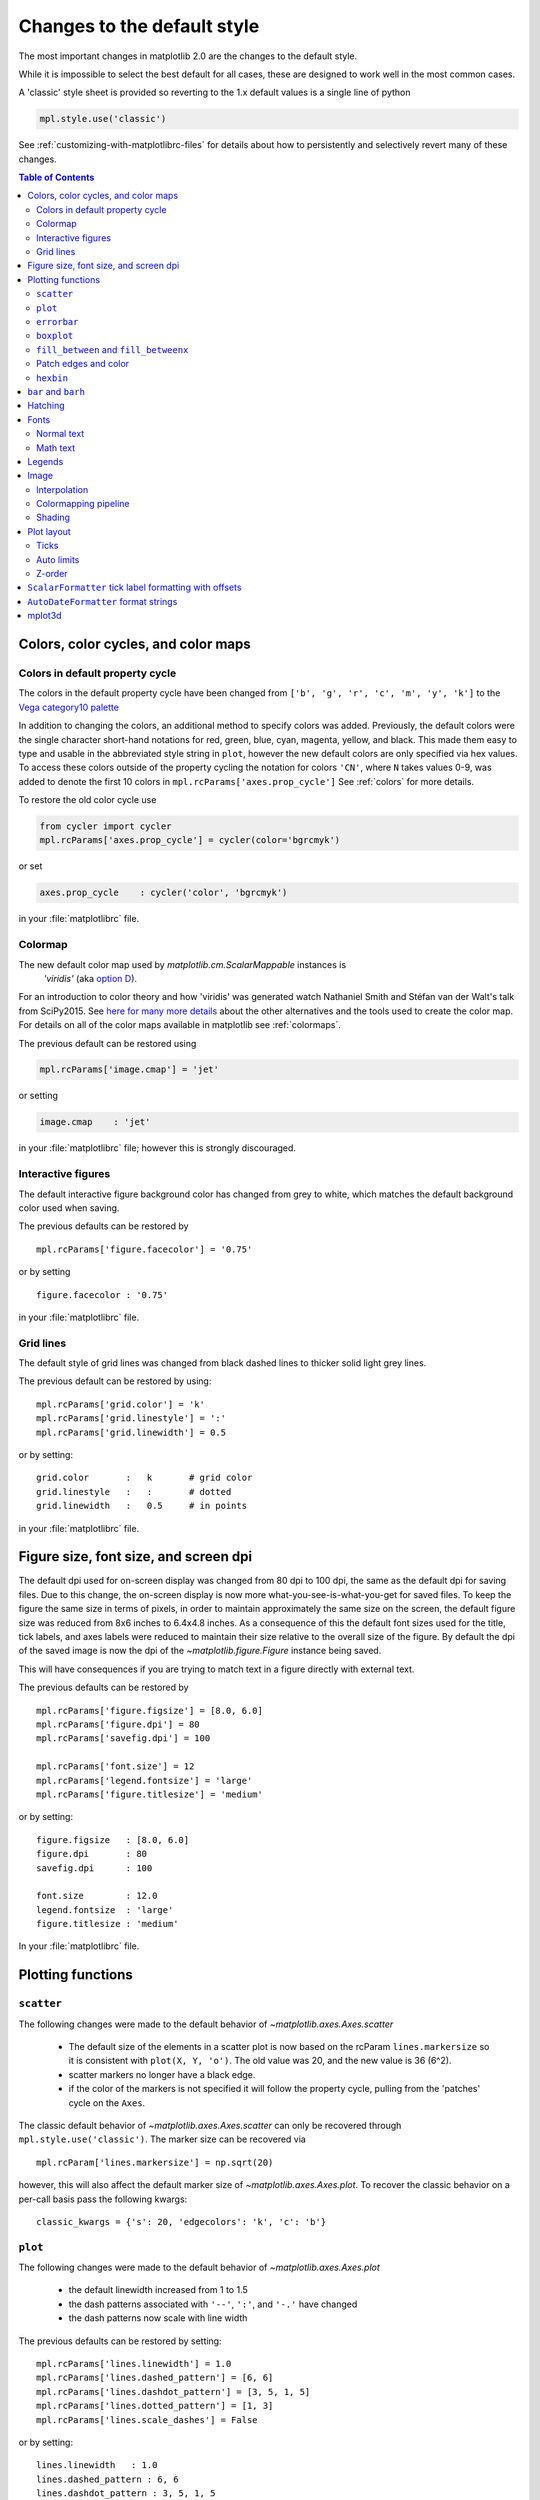 ==============================
 Changes to the default style
==============================

The most important changes in matplotlib 2.0 are the changes to the
default style.

While it is impossible to select the best default for all cases, these
are designed to work well in the most common cases.

A 'classic' style sheet is provided so reverting to the 1.x default
values is a single line of python

.. code::

  mpl.style.use('classic')

See :ref:`customizing-with-matplotlibrc-files` for details about how to
persistently and selectively revert many of these changes.

.. contents:: Table of Contents
   :depth: 2
   :local:
   :backlinks: entry



Colors, color cycles, and color maps
====================================

Colors in default property cycle
--------------------------------

The colors in the default property cycle have been changed from
``['b', 'g', 'r', 'c', 'm', 'y', 'k']`` to the `Vega category10 palette
<https://github.com/vega/vega/wiki/Scales#scale-range-literals>`__

.. plot::


  th = np.linspace(0, 2*np.pi, 512)

  fig, (ax1, ax2) = plt.subplots(1, 2, figsize=(6, 3))


  def color_demo(ax, colors, title):
      ax.set_title(title)
      for j, c in enumerate(colors):
          v_offset = -(j / len(colors))
          ax.plot(th, .1*np.sin(th) + v_offset, color=c)
          ax.annotate("'C{}'".format(j), (0, v_offset),
                      xytext=(-1.5, 0),
                      ha='right',
                      va='center',
                      color=c,
                      textcoords='offset points',
                      family='monospace')

          ax.annotate("{!r}".format(c), (2*np.pi, v_offset),
                      xytext=(1.5, 0),
                      ha='left',
                      va='center',
                      color=c,
                      textcoords='offset points',
                      family='monospace')
      ax.axis('off')

  old_colors = ['b', 'g', 'r', 'c', 'm', 'y', 'k']

  new_colors = ['#1f77b4', '#ff7f0e', '#2ca02c', '#d62728',
                '#9467bd', '#8c564b', '#e377c2', '#7f7f7f',
                '#bcbd22', '#17becf']

  color_demo(ax1, old_colors, 'classic')
  color_demo(ax2, new_colors, 'v2.0')

  fig.subplots_adjust(**{'bottom': 0.0, 'left': 0.059,
                         'right': 0.869, 'top': 0.895})

In addition to changing the colors, an additional method to specify
colors was added.  Previously, the default colors were the single
character short-hand notations for red, green, blue, cyan, magenta,
yellow, and black.  This made them easy to type and usable in the
abbreviated style string in ``plot``, however the new default colors
are only specified via hex values.  To access these colors outside of
the property cycling the notation for colors ``'CN'``, where ``N``
takes values 0-9, was added to
denote the first 10 colors in ``mpl.rcParams['axes.prop_cycle']`` See
:ref:`colors` for more details.

To restore the old color cycle use

.. code::

   from cycler import cycler
   mpl.rcParams['axes.prop_cycle'] = cycler(color='bgrcmyk')

or set

.. code::

   axes.prop_cycle    : cycler('color', 'bgrcmyk')

in your :file:`matplotlibrc` file.


Colormap
--------

The new default color map used by `matplotlib.cm.ScalarMappable` instances is
 `'viridis'` (aka `option D <https://bids.github.io/colormap/>`__).

.. plot::

   import numpy as np
   N = M = 200
   X, Y = np.ogrid[0:20:N*1j, 0:20:M*1j]
   data = np.sin(np.pi * X*2 / 20) * np.cos(np.pi * Y*2 / 20)

   fig, (ax2, ax1) = plt.subplots(1, 2, figsize=(7, 3))
   im = ax1.imshow(data, extent=[0, 200, 0, 200])
   ax1.set_title("v2.0: 'viridis'")
   fig.colorbar(im, ax=ax1, shrink=.9)

   im2 = ax2.imshow(data, extent=[0, 200, 0, 200], cmap='jet')
   fig.colorbar(im2, ax=ax2, shrink=.9)
   ax2.set_title("classic: 'jet'")

   fig.tight_layout()

For an introduction to color theory and how 'viridis' was generated
watch Nathaniel Smith and Stéfan van der Walt's talk from SciPy2015.
See `here for many more details <https://bids.github.io/colormap/>`__
about the other alternatives and the tools used to create the color
map.  For details on all of the color maps available in matplotlib see
:ref:`colormaps`.

.. raw:: html

    <iframe width="560" height="315" src="https://www.youtube.com/embed/xAoljeRJ3lU" frameborder="0" allowfullscreen></iframe>


The previous default can be restored using

.. code::

   mpl.rcParams['image.cmap'] = 'jet'

or setting

.. code::

   image.cmap    : 'jet'

in your :file:`matplotlibrc` file; however this is strongly discouraged.

Interactive figures
-------------------

The default interactive figure background color has changed from grey
to white, which matches the default background color used when saving.

The previous defaults can be restored by ::

   mpl.rcParams['figure.facecolor'] = '0.75'

or by setting ::


    figure.facecolor : '0.75'

in your :file:`matplotlibrc` file.


Grid lines
----------

The default style of grid lines was changed from black dashed lines to thicker
solid light grey lines.

.. plot::

   fig, (ax1, ax2) = plt.subplots(1, 2, figsize=(6, 3))

   ax1.grid(color='k', linewidth=.5, linestyle=':')
   ax1.set_title('classic')

   ax2.grid()
   ax2.set_title('v2.0')

The previous default can be restored by using::

   mpl.rcParams['grid.color'] = 'k'
   mpl.rcParams['grid.linestyle'] = ':'
   mpl.rcParams['grid.linewidth'] = 0.5

or by setting::

   grid.color       :   k       # grid color
   grid.linestyle   :   :       # dotted
   grid.linewidth   :   0.5     # in points

in your :file:`matplotlibrc` file.


Figure size, font size, and screen dpi
======================================

The default dpi used for on-screen display was changed from 80 dpi to
100 dpi, the same as the default dpi for saving files.  Due to this
change, the on-screen display is now more what-you-see-is-what-you-get
for saved files.  To keep the figure the same size in terms of pixels, in
order to maintain approximately the same size on the screen, the
default figure size was reduced from 8x6 inches to 6.4x4.8 inches.  As
a consequence of this the default font sizes used for the title, tick
labels, and axes labels were reduced to maintain their size relative
to the overall size of the figure.  By default the dpi of the saved
image is now the dpi of the `~matplotlib.figure.Figure` instance being
saved.

This will have consequences if you are trying to match text in a
figure directly with external text.


The previous defaults can be restored by ::

   mpl.rcParams['figure.figsize'] = [8.0, 6.0]
   mpl.rcParams['figure.dpi'] = 80
   mpl.rcParams['savefig.dpi'] = 100

   mpl.rcParams['font.size'] = 12
   mpl.rcParams['legend.fontsize'] = 'large'
   mpl.rcParams['figure.titlesize'] = 'medium'

or by setting::

   figure.figsize   : [8.0, 6.0]
   figure.dpi       : 80
   savefig.dpi      : 100

   font.size        : 12.0
   legend.fontsize  : 'large'
   figure.titlesize : 'medium'

In your :file:`matplotlibrc` file.


Plotting functions
==================

``scatter``
-----------

The following changes were made to the default behavior of
`~matplotlib.axes.Axes.scatter`

 - The default size of the elements in a scatter plot is now based on
   the rcParam ``lines.markersize`` so it is consistent with ``plot(X,
   Y, 'o')``.  The old value was 20, and the new value is 36 (6^2).
 - scatter markers no longer have a black edge.
 - if the color of the markers is not specified it will follow the
   property cycle, pulling from the 'patches' cycle on the ``Axes``.

.. plot::

   np.random.seed(2)

   fig, (ax1, ax2) = plt.subplots(1, 2, figsize=(6, 3))

   x = np.arange(15)
   y = np.random.rand(15)
   y2 = np.random.rand(15)
   ax1.scatter(x, y, s=20, edgecolors='k', c='b', label='a')
   ax1.scatter(x, y2, s=20, edgecolors='k', c='b', label='b')
   ax1.legend()
   ax1.set_title('classic')

   ax2.scatter(x, y, label='a')
   ax2.scatter(x, y2, label='b')
   ax2.legend()
   ax2.set_title('v2.0')


The classic default behavior of `~matplotlib.axes.Axes.scatter` can
only be recovered through ``mpl.style.use('classic')``.  The marker size
can be recovered via ::

  mpl.rcParam['lines.markersize'] = np.sqrt(20)

however, this will also affect the default marker size of
`~matplotlib.axes.Axes.plot`.  To recover the classic behavior on
a per-call basis pass the following kwargs::

  classic_kwargs = {'s': 20, 'edgecolors': 'k', 'c': 'b'}

``plot``
--------

The following changes were made to the default behavior of
`~matplotlib.axes.Axes.plot`

 - the default linewidth increased from 1 to 1.5
 - the dash patterns associated with ``'--'``, ``':'``, and ``'-.'`` have
   changed
 - the dash patterns now scale with line width


.. plot::

   import numpy as np
   import matplotlib.pyplot as plt
   import matplotlib as mpl
   from cycler import cycler

   fig, (ax1, ax2) = plt.subplots(1, 2, figsize=(6, 3))

   N = 15

   x = np.arange(N)
   y = np.ones_like(x)

   sty_cycle = (cycler('ls', ['--' ,':', '-.']) *
                cycler('lw', [None, 1, 2, 5]))

   classic = {
       'lines.linewidth': 1.0,
       'lines.dashed_pattern' : [6, 6],
       'lines.dashdot_pattern' : [3, 5, 1, 5],
       'lines.dotted_pattern' : [1, 3],
       'lines.scale_dashes': False}

   v2 = {}
   #    {'lines.linewidth': 1.5,
   #     'lines.dashed_pattern' : [2.8, 1.2],
   #     'lines.dashdot_pattern' : [4.8, 1.2, 0.8, 1.2],
   #     'lines.dotted_pattern' : [1.1, 1.1],
   #     'lines.scale_dashes': True}

   def demo(ax, rcparams, title):
       ax.axis('off')
       ax.set_title(title)
       with mpl.rc_context(rc=rcparams):
           for j, sty in enumerate(sty_cycle):
               ax.plot(x, y + j, **sty)

   demo(ax1, classic, 'classic')
   demo(ax2, {}, 'v2.0')


The previous defaults can be restored by setting::

    mpl.rcParams['lines.linewidth'] = 1.0
    mpl.rcParams['lines.dashed_pattern'] = [6, 6]
    mpl.rcParams['lines.dashdot_pattern'] = [3, 5, 1, 5]
    mpl.rcParams['lines.dotted_pattern'] = [1, 3]
    mpl.rcParams['lines.scale_dashes'] = False

or by setting::

   lines.linewidth   : 1.0
   lines.dashed_pattern : 6, 6
   lines.dashdot_pattern : 3, 5, 1, 5
   lines.dotted_pattern : 1, 3
   lines.scale_dashes: False

in your :file:`matplotlibrc` file.

``errorbar``
------------

By default, caps on the ends of errorbars are not present.

.. plot::

   import matplotlib as mpl
   import matplotlib.pyplot as plt
   import numpy as np

   # example data
   x = np.arange(0.1, 4, 0.5)
   y = np.exp(-x)

   # example variable error bar values
   yerr = 0.1 + 0.2*np.sqrt(x)
   xerr = 0.1 + yerr

   def demo(ax, rc, title):
       with mpl.rc_context(rc=rc):
           ax.errorbar(x, y, xerr=0.2, yerr=0.4)
       ax.set_title(title)

   fig, (ax1, ax2) = plt.subplots(1, 2, figsize=(6, 3), tight_layout=True)

   demo(ax1, {'errorbar.capsize': 3}, 'classic')
   demo(ax2, {}, 'v2.0')

The previous defaults can be restored by setting::

    mpl.rcParams['errorbar.capsize'] = 3

or by setting ::

   errorbar.capsize : 3

in your :file:`matplotlibrc` file.


``boxplot``
-----------

Previously, boxplots were composed of a mish-mash styles that were, for
better for worse, inherited from Matlab. Most of the elements were blue,
but the medians were red. The fliers (outliers) were black plus-symbols
(`+`) and the whiskers were dashed lines, which created ambiguity if
the (solid and black) caps were not drawn.

For the new defaults, everything is black except for the median and mean
lines (if drawn), which are set to the first two elements of the current
color cycle. Also, the default flier markers are now hollow circles,
which maintain the ability of the plus-symbols to overlap without
obscuring data too much.

.. plot::

    data = np.random.lognormal(size=(37, 4))
    fig, (old, new) = plt.subplots(ncols=2, sharey=True)
    with plt.style.context('default'):
        new.boxplot(data, labels=['A', 'B', 'C', 'D'])
        new.set_title('v2.0')

    with plt.style.context('classic'):
        old.boxplot(data, labels=['A', 'B', 'C', 'D'])
        old.set_title('classic')

    new.set_ylim(bottom=0)

The previous defaults can be restored by setting::

    mpl.rcParams['boxplot.flierprops.color'] = 'k'
    mpl.rcParams['boxplot.flierprops.marker'] = '+'
    mpl.rcParams['boxplot.flierprops.markerfacecolor'] = 'none'
    mpl.rcParams['boxplot.flierprops.markeredgecolor'] = 'k'
    mpl.rcParams['boxplot.boxprops.color'] = 'b'
    mpl.rcParams['boxplot.whiskerprops.color'] = 'b'
    mpl.rcParams['boxplot.whiskerprops.linestyle'] = '--'
    mpl.rcParams['boxplot.medianprops.color'] = 'r'
    mpl.rcParams['boxplot.meanprops.color'] = 'r'
    mpl.rcParams['boxplot.meanprops.marker'] = '^'
    mpl.rcParams['boxplot.meanprops.markerfacecolor'] = 'r'
    mpl.rcParams['boxplot.meanprops.markeredgecolor'] = 'k'
    mpl.rcParams['boxplot.meanprops.markersize'] = 6
    mpl.rcParams['boxplot.meanprops.linestyle'] = '--'
    mpl.rcParams['boxplot.meanprops.linewidth'] = 1.0

or by setting::

    boxplot.flierprops.color:           'k'
    boxplot.flierprops.marker:          '+'
    boxplot.flierprops.markerfacecolor: 'none'
    boxplot.flierprops.markeredgecolor: 'k'
    boxplot.boxprops.color:             'b'
    boxplot.whiskerprops.color:         'b'
    boxplot.whiskerprops.linestyle:     '--'
    boxplot.medianprops.color:          'r'
    boxplot.meanprops.color:            'r'
    boxplot.meanprops.marker:           '^'
    boxplot.meanprops.markerfacecolor:  'r'
    boxplot.meanprops.markeredgecolor:  'k'
    boxplot.meanprops.markersize:        6
    boxplot.meanprops.linestyle:         '--'
    boxplot.meanprops.linewidth:         1.0

in your :file:`matplotlibrc` file.


``fill_between`` and ``fill_betweenx``
--------------------------------------

`~matplotlib.axes.Axes.fill_between` and
`~matplotlib.axes.Axes.fill_betweenx` both follow the patch color
cycle.

.. plot::

   import matplotlib.pyplot as plt
   import numpy as np

   fig, (ax1, ax2) = plt.subplots(1, 2, figsize=(6, 3))
   th = np.linspace(0, 2*np.pi, 128)
   N = 5

   def demo(ax, extra_kwargs, title):
       ax.set_title(title)
       return [ax.fill_between(th, np.sin((j / N) * np.pi + th), alpha=.5, **extra_kwargs)
               for j in range(N)]

   demo(ax1, {}, '2.x')
   demo(ax2, {'facecolor': 'C0'}, 'non-cycled')

If the facecolor is set via the ``facecolors`` or ``color`` keyword argument,
then the color is not cycled.

To restore the previous behavior, explicitly pass the keyword argument
``facecolors='C0'`` to the method call.


Patch edges and color
---------------------

Most artists drawn with a patch (``~matplotlib.axes.Axes.bar``,
``~matplotlib.axes.Axes.pie``, etc) no longer have a black edge by
default.  The default face color is now ``'C0'`` instead of ``'b'``.

.. plot::

   import matplotlib.pyplot as plt
   import numpy as np
   from matplotlib import rc_context
   import matplotlib.patches as mpatches

   fig, all_ax = plt.subplots(3, 2, figsize=(4, 6), tight_layout=True)

   def demo(ax_top, ax_mid, ax_bottom, rcparams, label):
       labels = 'Frogs', 'Hogs', 'Dogs', 'Logs'
       fracs = [15, 30, 45, 10]

       explode = (0, 0.05, 0, 0)

       ax_top.set_title(label)

       with rc_context(rc=rcparams):
           ax_top.pie(fracs, labels=labels)
           ax_top.set_aspect('equal')
           ax_mid.bar(range(len(fracs)), fracs, tick_label=labels)
           plt.setp(ax_mid.get_xticklabels(), rotation=-45)
           grid = np.mgrid[0.2:0.8:3j, 0.2:0.8:3j].reshape(2, -1).T

           ax_bottom.set_xlim(0, .75)
           ax_bottom.set_ylim(0, .75)
           ax_bottom.add_artist(mpatches.Rectangle(grid[1] - [0.025, 0.05],
                                                   0.05, 0.1))
           ax_bottom.add_artist(mpatches.RegularPolygon(grid[3], 5, 0.1))
           ax_bottom.add_artist(mpatches.Ellipse(grid[4], 0.2, 0.1))
           ax_bottom.add_artist(mpatches.Circle(grid[0], 0.1))
           ax_bottom.axis('off')

   demo(*all_ax[:, 0], rcparams={'patch.force_edgecolor': True,
                                 'patch.facecolor': 'b'}, label='classic')
   demo(*all_ax[:, 1], rcparams={}, label='v2.0')

The previous defaults can be restored by setting::

    mpl.rcParams['patch.force_edgecolor'] = True
    mpl.rcParams['patch.facecolor'] = 'b'

or by setting::

   patch.facecolor        : b
   patch.force_edgecolor  : True

in your :file:`matplotlibrc` file.

``hexbin``
----------

The default value of the ``linecolor`` kwarg for `~matplotlib.Axes.hexbin` has
changed from ``'none'`` to ``'face'``. If 'none' is now supplied, no line edges
are drawn around the hexagons.

``bar`` and ``barh``
====================

The default value of the ``align`` kwarg for both
`~matplotlib.Axes.bar` and `~matplotlib.Axes.barh` is changed from
``'edge'`` to ``'center'``.


.. plot::

   import matplotlib.pyplot as plt
   import numpy as np

   fig, ((ax1, ax2), (ax3, ax4)) = plt.subplots(2, 2, figsize=(5, 5))

   def demo(bar_func, bar_kwargs):
       return bar_func([1, 2, 3], [1, 2, 3], tick_label=['a', 'b', 'c'],
                       **bar_kwargs)


   ax1.set_title('2.0')

   ax2.set_title("classic alignment")

   demo(ax1.bar, {})
   demo(ax2.bar, {'align': 'edge'})
   demo(ax3.barh, {})
   demo(ax4.barh, {'align': 'edge'})


To restore the previous behavior explicitly pass the keyword argument
``align='edge'`` to the method call.


Hatching
========

The color and width of the lines in a hatch pattern are now configurable by the
rcParams `hatch.color` and `hatch.linewidth`, with defaults of black and 1
point, respectively.  The old behaviour for the color was to apply the edge
color or use black, depending on the artist; the old behavior for the line
width was different depending on backend:

    - PDF: 0.1 pt
    - SVG: 1.0 pt
    - PS:  1 px
    - Agg: 1 px

The old color behavior can not be restored. The old line width behavior can not
be restored across all backends simultaneously, but can be restored for a
single backend by setting::

   mpl.rcParams['hatch.linewidth'] = 0.1  # previous pdf hatch linewidth
   mpl.rcParams['hatch.linewidth'] = 1.0  # previous svg hatch linewidth

The behavior of the PS and Agg backends was DPI dependent, thus::


   mpl.rcParams['figure.dpi'] = dpi
   mpl.rcParams['savefig.dpi'] = dpi  # or leave as default 'figure'
   mpl.rcParams['hatch.linewidth'] = 1.0 / dpi  # previous ps and Agg hatch linewidth


There is no API level control of the hatch color or linewidth.

Hatching patterns are now rendered at a consistent density, regardless of DPI.
Formerly, high DPI figures would be more dense than the default, and low DPI
figures would be less dense.  This old behavior cannot be directly restored,
but the density may be increased by repeating the hatch specifier.


.. _default_changes_font:

Fonts
=====

Normal text
-----------

The default font has changed from "Bitstream Vera Sans" to "DejaVu
Sans".  DejaVu Sans has additional international and math characters,
but otherwise has the same appearance as Bitstream Vera Sans.
Latin, Greek, Cyrillic, Armenian, Georgian, Hebrew, and Arabic are
`all supported <http://dejavu-fonts.org/wiki/Main_Page>`__
(but right-to-left rendering is still not handled by matplotlib).
In addition, DejaVu contains a sub-set of emoji symbols.

.. plot::

   from __future__ import unicode_literals

   import matplotlib.pyplot as plt

   fig, ax = plt.subplots()
   tick_labels = ['😃', '😎', '😴', '😲', '😻']
   bar_labels = ['א', 'α', '☣', '⌬', 'ℝ']
   y = [1, 4, 9, 16, 25]
   x = range(5)
   ax.bar(x, y, tick_label=tick_labels, align='center')
   ax.xaxis.set_tick_params(labelsize=20)
   for _x, _y, t in zip(x, y, bar_labels):
       ax.annotate(t, (_x, _y), fontsize=20, ha='center',
                   xytext=(0, -2), textcoords='offset pixels',
                   bbox={'facecolor': 'w'})

   ax.set_title('Диаграмма со смайликами')

See the `DejaVu Sans PDF sample for full coverage
<http://dejavu.sourceforge.net/samples/DejaVuSans.pdf>`__.

Math text
---------

The default math font when using the built-in math rendering engine
(mathtext) has changed from "Computer Modern" (i.e. LaTeX-like) to
"DejaVu Sans".  This change has no effect if the
TeX backend is used (i.e. ``text.usetex`` is ``True``).


.. plot::

   import matplotlib.pyplot as plt
   import matplotlib as mpl

   mpl.rcParams['mathtext.fontset'] = 'cm'
   mpl.rcParams['mathtext.rm'] = 'serif'

   fig, ax = plt.subplots(tight_layout=True, figsize=(3, 3))

   ax.plot(range(15), label=r'int: $15 \int_0^\infty dx$')
   ax.legend()
   ax.set_title('classic')


.. plot::

   import matplotlib.pyplot as plt
   import matplotlib as mpl

   fig, ax  = plt.subplots(tight_layout=True, figsize=(3, 3))

   ax.plot(range(15), label=r'int: $15 \int_0^\infty dx$')
   ax.legend()
   ax.set_title('v2.0')



To revert to the old behavior set the::

   mpl.rcParams['mathtext.fontset'] = 'cm'
   mpl.rcParams['mathtext.rm'] = 'serif'

or set::

  mathtext.fontset: cm
  mathtext.rm : serif


in your :file:`matplotlibrc` file.

This ``rcParam`` is consulted when the text is drawn, not when the
artist is created. Thus all mathtext on a given ``canvas`` will use the
same fontset.


Legends
=======

- By default, the number of points displayed in a legend is now 1.
- The default legend location is ``best``, so the legend will be
  automatically placed in a location to minimize overlap with data.
- The legend defaults now include rounded corners, a lighter
  boundary, and partially transparent boundary and background.

.. plot::

   import matplotlib as mpl
   import matplotlib.pyplot as plt
   import numpy as np

   def demo(ax, rcparams, title):
       np.random.seed(2)
       N = 25
       with mpl.rc_context(rc=rcparams):
           x = range(N)
           y = np.cumsum(np.random.randn(N) )
           # unpack the single Line2D artist
           ln, = ax.plot(x, y, marker='s',
                         linestyle='-', label='plot')
           ax.fill_between(x, y, 0, label='fill', alpha=.5, color=ln.get_color())
           ax.scatter(N*np.random.rand(N), np.random.rand(N), label='scatter')
           ax.set_title(title)
           ax.legend()

   fig, (ax1, ax2) = plt.subplots(1, 2, figsize=(6, 3), tight_layout=True)

   classic_rc = {'legend.fancybox': False,
                 'legend.numpoints': 2,
                 'legend.scatterpoints': 3,
                 'legend.framealpha': None,
                 'legend.edgecolor': 'inherit',
                 'legend.loc': 'upper right',
                 'legend.fontsize': 'large'}

   demo(ax1, classic_rc, 'classic')
   demo(ax2, {}, 'v2.0')


The previous defaults can be restored by setting::

   mpl.rcParams['legend.fancybox'] = False
   mpl.rcParams['legend.loc'] = 'upper right'
   mpl.rcParams['legend.numpoints'] = 2
   mpl.rcParams['legend.fontsize'] = 'large'
   mpl.rcParams['legend.framealpha'] = None
   mpl.rcParams['legend.scatterpoints'] = 3
   mpl.rcParams['legend.edgecolor'] = 'inherit'


or by setting::

   legend.fancybox      : False
   legend.loc           : upper right
   legend.numpoints     : 2      # the number of points in the legend line
   legend.fontsize      : large
   legend.framealpha    : None    # opacity of legend frame
   legend.scatterpoints : 3 # number of scatter points
   legend.edgecolor     : inherit   # legend edge color ('inherit'
                                    # means it uses axes.edgecolor)

in your :file:`matplotlibrc` file.

Image
=====

Interpolation
-------------

The default interpolation method for `~matplotlib.axes.Axes.imshow` is
now ``'nearest'`` and by default it resamples the data (both up and down
sampling) before color mapping.


.. plot::

   import matplotlib.pyplot as plt
   import matplotlib as mpl
   import numpy as np


   def demo(ax, rcparams, title):
       np.random.seed(2)
       A = np.random.rand(5, 5)

       with mpl.rc_context(rc=rcparams):
           ax.imshow(A)
           ax.set_title(title)

   fig, (ax1, ax2) = plt.subplots(1, 2, figsize=(6, 3), tight_layout=True)

   classic_rcparams = {'image.interpolation': 'bilinear',
                       'image.resample': False}

   demo(ax1, classic_rcparams, 'classic')
   demo(ax2, {}, 'v2.0')


To restore the previous behavior set::

   mpl.rcParams['image.interpolation'] = 'bilinear'
   mpl.rcParams['image.resample'] = False

or set::

  image.interpolation  : bilinear  # see help(imshow) for options
  image.resample  : False

in your :file:`matplotlibrc` file.

Colormapping pipeline
---------------------

Previously, the input data was normalized, then color mapped, and then
resampled to the resolution required for the screen.  This meant that
the final resampling was being done in color space.  Because the color
maps are not generally linear in RGB space, colors not in the color map
may appear in the final image.  This bug was addressed by an almost
complete overhaul of the image handling code.

The input data is now normalized, then resampled to the correct
resolution (in normalized dataspace), and then color mapped to
RGB space.  This ensures that only colors from the color map appear
in the final image. (If your viewer subsequently resamples the image,
the artifact may reappear.)

The previous behavior can not be restored.


Shading
-------

- The default shading mode for light source shading, in
  ``matplotlib.colors.LightSource.shade``, is now ``overlay``.
  Formerly, it was ``hsv``.


Plot layout
===========

Ticks
-----

Direction
~~~~~~~~~

To reduce the collision of tick marks with data, the default ticks now
point outward by default.  In addition, ticks are now drawn only on
the bottom and left spines to prevent a porcupine appearance, and for
a cleaner separation between subplots.


.. plot::

   import matplotlib as mpl
   import matplotlib.pyplot as plt
   import numpy as np

   th = np.linspace(0, 2*np.pi, 128)
   y = np.sin(th)

   def demo(fig, rcparams, title, j):
       np.random.seed(2)
       with mpl.rc_context(rc=rcparams):

           ax = fig.add_subplot(2, 2, j)
           ax.hist(np.random.beta(0.5, 0.5, 10000), 25, normed=True)
           ax.set_xlim([0, 1])
           ax.set_title(title)

           ax = fig.add_subplot(2, 2, j + 2)
           ax.imshow(np.random.rand(5, 5))

   classic = {'xtick.direction': 'in',
              'ytick.direction': 'in',
              'xtick.top': True,
              'ytick.right': True}

   fig = plt.figure(figsize=(6, 6), tight_layout=True)

   demo(fig, classic, 'classic', 1)
   demo(fig, {}, 'v2.0', 2)


To restore the previous behavior set::

   mpl.rcParams['xtick.direction'] = 'in'
   mpl.rcParams['ytick.direction'] = 'in'
   mpl.rcParams['xtick.top'] = True
   mpl.rcParams['ytick.right'] = True

or set::

   xtick.top: True
   xtick.direction: in

   ytick.right: True
   ytick.direction: in

in your :file:`matplotlibrc` file.



Number of ticks
~~~~~~~~~~~~~~~

The default `~matplotlib.ticker.Locator` used for the x and y axis is
`~matplotlib.ticker.AutoLocator` which tries to find, up to some
maximum number, 'nicely' spaced ticks.  The locator now includes
an algorithm to estimate the maximum number of ticks that will leave
room for the tick labels.  By default it also ensures that there are at least
two ticks visible.

.. plot::

   import matplotlib.pyplot as plt
   import numpy as np

   from matplotlib.ticker import AutoLocator

   fig, (ax1, ax2) = plt.subplots(1, 2, figsize=(4, 3), tight_layout=True)
   ax1.set_xlim(0, .1)
   ax2.set_xlim(0, .1)

   ax1.xaxis.get_major_locator().set_params(nbins=9, steps=[1, 2, 5, 10])
   ax1.set_title('classic')
   ax2.set_title('v2.0')

There is no way, other than using ``mpl.style.use('classic')``, to restore the
previous behavior as the default.  On an axis-by-axis basis you may either
control the existing locator via: ::

  ax.xaxis.get_major_locator().set_params(nbins=9, steps=[1, 2, 5, 10])

or create a new `~matplotlib.ticker.MaxNLocator`::

  import matplotlib.ticker as mticker
  ax.set_major_locator(mticker.MaxNLocator(nbins=9, steps=[1, 2, 5, 10])

For a log-scaled axis the default locator is the
`~matplotlib.ticker.LogLocator`.  Previously the maximum number
of ticks was set to 15, and could not be changed. Now there is a
`numticks` kwarg for setting the maximum to any integer value,
to the string 'auto', or to its default value of None which is
equivalent to 'auto'.  With the 'auto' setting the maximum number
will be no larger than 9, and will be reduced depending on the
length of the axis in units of the tick font size.  As in the
case of the AutoLocator, the heuristic algorithm reduces the
incidence of overlapping tick labels but does not prevent it.


Auto limits
-----------

The previous auto-scaling behavior was to find 'nice' round numbers
as view limits that enclosed the data limits, but this could produce
bad plots if the data happened to fall on a vertical or
horizontal line near the chosen 'round number' limit.  The new default
sets the view limits to 5% wider than the data range.

.. plot::

   import matplotlib as mpl
   import matplotlib.pyplot as plt
   import numpy

   data = np.zeros(1000)
   data[0] = 1

   fig = plt.figure(figsize=(6, 3))

   def demo(fig, rc, title, j):
       with mpl.rc_context(rc=rc):
           ax = fig.add_subplot(1, 2, j)
           ax.plot(data)
           ax.set_title(title)

   demo(fig, {'axes.autolimit_mode': 'round_numbers',
              'axes.xmargin': 0,
              'axes.ymargin': 0}, 'classic', 1)
   demo(fig, {}, 'v2.0', 2)

The size of the padding in the x and y directions is controlled by the
``'axes.xmargin'`` and ``'axes.ymargin'`` rcParams respectively. Whether
the view limits should be 'round numbers' is controlled by the
``'axes.autolimit_mode'`` rcParam.  In the original ``'round_number'`` mode,
the view limits coincide with ticks.

The previous default can be restored by using::

   mpl.rcParams['axes.autolimit_mode'] = 'round_numbers'
   mpl.rcParams['axes.xmargin'] = 0
   mpl.rcParams['axes.ymargin'] = 0

or setting::

   axes.autolimit_mode: round_numbers
   axes.xmargin: 0
   axes.ymargin: 0

in your :file:`matplotlibrc` file.



Z-order
-------

- Ticks and grids are now plotted above solid elements such as
  filled contours, but below lines.  To return to the previous
  behavior of plotting ticks and grids above lines, set
  ``rcParams['axes.axisbelow'] = False``.



``ScalarFormatter`` tick label formatting with offsets
======================================================

With the default of ``rcParams['axes.formatter.useoffset'] = True``,
an offset will be used when it will save 4 or more digits.  This can
be controlled with the new rcParam, ``axes.formatter.offset_threshold``.
To restore the previous behavior of using an offset to save 2 or more
digits, use ``rcParams['axes.formatter.offset_threshold'] = 2``.



``AutoDateFormatter`` format strings
====================================

The default date formats are now all based on ISO format, i.e., with
the slowest-moving value first.  The date formatters are
configurable through the ``date.autoformatter.*`` rcParams.


+--------------------------------------+--------------------------------------+-------------------+-------------------+
| Threshold (tick interval >= than)    | rcParam                              | classic           | v2.0              |
+======================================+======================================+===================+===================+
| 365 days                             | ``'date.autoformatter.year'``        | ``'%Y'``          | ``'%Y'``          |
+--------------------------------------+--------------------------------------+-------------------+-------------------+
| 30 days                              | ``'date.autoformatter.month'``       | ``'%b %Y'``       | ``'%Y-%m'``       |
+--------------------------------------+--------------------------------------+-------------------+-------------------+
| 1 day                                | ``'date.autoformatter.day'``         | ``'%b %d %Y'``    | ``'%Y-%m-%d'``    |
+--------------------------------------+--------------------------------------+-------------------+-------------------+
| 1 hour                               | ``'date.autoformatter.hour'``        | ``'%H:%M:%S'``    | ``'%H:%M'``       |
+--------------------------------------+--------------------------------------+-------------------+-------------------+
| 1 minute                             | ``'date.autoformatter.minute'``      | ``'%H:%M:%S.%f'`` | ``'%H:%M:%S'``    |
+--------------------------------------+--------------------------------------+-------------------+-------------------+
| 1 second                             | ``'date.autoformatter.second'``      | ``'%H:%M:%S.%f'`` | ``'%H:%M:%S'``    |
+--------------------------------------+--------------------------------------+-------------------+-------------------+
| 1  microsecond                       | ``'date.autoformatter.microsecond'`` | ``'%H:%M:%S.%f'`` | ``'%H:%M:%S.%f'`` |
+--------------------------------------+--------------------------------------+-------------------+-------------------+



Python's ``%x`` and ``%X`` date formats may be of particular interest
to format dates based on the current locale.

The previous default can be restored by::

   mpl.rcParams['date.autoformatter.year'] = '%Y'
   mpl.rcParams['date.autoformatter.month'] = '%b %Y'
   mpl.rcParams['date.autoformatter.day'] = '%b %d %Y'
   mpl.rcParams['date.autoformatter.hour'] = '%H:%M:%S'
   mpl.rcParams['date.autoformatter.minute'] = '%H:%M:%S.%f'
   mpl.rcParams['date.autoformatter.second'] = '%H:%M:%S.%f'
   mpl.rcParams['date.autoformatter.microsecond'] = '%H:%M:%S.%f'


or setting ::

   date.autoformatter.year   : %Y
   date.autoformatter.month  : %b %Y
   date.autoformatter.day    : %b %d %Y
   date.autoformatter.hour   : %H:%M:%S
   date.autoformatter.minute : %H:%M:%S.%f
   date.autoformatter.second : %H:%M:%S.%f
   date.autoformatter.microsecond : %H:%M:%S.%f

in your :file:`matplotlibrc` file.

mplot3d
=======

- mplot3d now obeys some style-related rcParams, rather than using
  hard-coded defaults.  These include:

  - xtick.major.width
  - ytick.major.width
  - xtick.color
  - ytick.color
  - axes.linewidth
  - axes.edgecolor
  - grid.color
  - grid.linewidth
  - grid.linestyle
